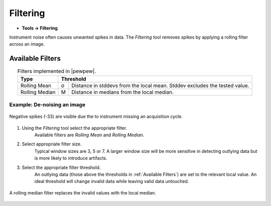 Filtering
=========

* **Tools -> Filtering**

Instrument noise often causes unwanted spikes in data.
The `Filtering` tool removes spikes by applying a rolling filter across an image.

Available Filters
-----------------

.. table:: Filters implemented in |pewpew|.
    :name: filter_methods
    :align: center

    +----------------+---+--------------------------------------------+
    | Type           | Threshold                                      |
    +================+===+============================================+
    | Rolling Mean   | σ | Distance in stddevs from the local mean.   |
    |                |   | Stddev excludes the tested value.          |
    +----------------+---+--------------------------------------------+
    | Rolling Median | M | Distance in medians from the local median. |
    +----------------+---+--------------------------------------------+

Example: De-noising an image
~~~~~~~~~~~~~~~~~~~~~~~~~~~~

.. figure:: ../images/tutorial_filter_pre.png
    :width: 400px
    :align: center

    Negative spikes (-33) are visible due the to instrument missing an acquisition
    cycle.

1. Using the `Filtering` tool select the appropriate filter.
    Available filters are `Rolling Mean` and `Rolling Median`.

2. Select appropriate filter size.
    Typical window sizes are 3, 5 or 7. A larger window size will be more
    sensitive in detecting outlying data but is more likely to introduce artifacts.

3. Select the appropriate filter threshold.
    An outlying data (those above the thresholds in :ref:`Available Filters`)
    are set to the relevant local value.
    An ideal threshold will change invalid data while leaving valid data untouched.

.. figure:: ../images/tutorial_filter_post.png
    :width: 400px
    :align: center

    A rolling median filter replaces the invalid values with the local median.

